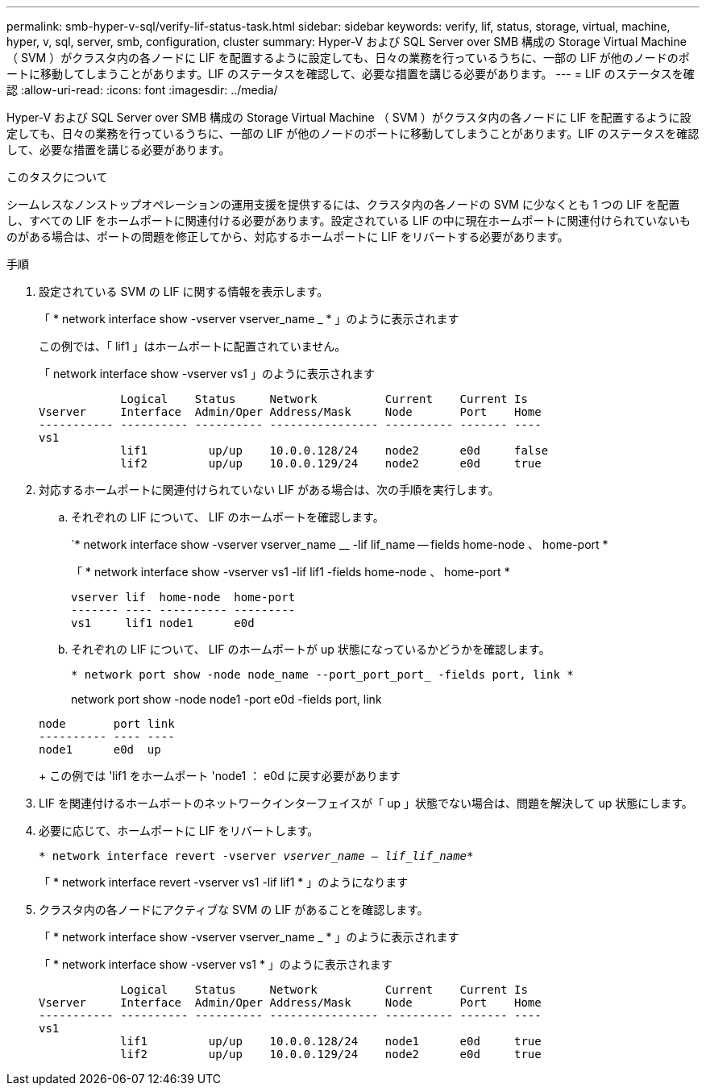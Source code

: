 ---
permalink: smb-hyper-v-sql/verify-lif-status-task.html 
sidebar: sidebar 
keywords: verify, lif, status, storage, virtual, machine, hyper, v, sql, server, smb, configuration, cluster 
summary: Hyper-V および SQL Server over SMB 構成の Storage Virtual Machine （ SVM ）がクラスタ内の各ノードに LIF を配置するように設定しても、日々の業務を行っているうちに、一部の LIF が他のノードのポートに移動してしまうことがあります。LIF のステータスを確認して、必要な措置を講じる必要があります。 
---
= LIF のステータスを確認
:allow-uri-read: 
:icons: font
:imagesdir: ../media/


[role="lead"]
Hyper-V および SQL Server over SMB 構成の Storage Virtual Machine （ SVM ）がクラスタ内の各ノードに LIF を配置するように設定しても、日々の業務を行っているうちに、一部の LIF が他のノードのポートに移動してしまうことがあります。LIF のステータスを確認して、必要な措置を講じる必要があります。

.このタスクについて
シームレスなノンストップオペレーションの運用支援を提供するには、クラスタ内の各ノードの SVM に少なくとも 1 つの LIF を配置し、すべての LIF をホームポートに関連付ける必要があります。設定されている LIF の中に現在ホームポートに関連付けられていないものがある場合は、ポートの問題を修正してから、対応するホームポートに LIF をリバートする必要があります。

.手順
. 設定されている SVM の LIF に関する情報を表示します。
+
「 * network interface show -vserver vserver_name _ * 」のように表示されます

+
この例では、「 lif1 」はホームポートに配置されていません。

+
「 network interface show -vserver vs1 」のように表示されます

+
[listing]
----

            Logical    Status     Network          Current    Current Is
Vserver     Interface  Admin/Oper Address/Mask     Node       Port    Home
----------- ---------- ---------- ---------------- ---------- ------- ----
vs1
            lif1         up/up    10.0.0.128/24    node2      e0d     false
            lif2         up/up    10.0.0.129/24    node2      e0d     true
----
. 対応するホームポートに関連付けられていない LIF がある場合は、次の手順を実行します。
+
.. それぞれの LIF について、 LIF のホームポートを確認します。
+
`* network interface show -vserver vserver_name __ -lif lif_name -- fields home-node 、 home-port *

+
「 * network interface show -vserver vs1 -lif lif1 -fields home-node 、 home-port *

+
[listing]
----

vserver lif  home-node  home-port
------- ---- ---------- ---------
vs1     lif1 node1      e0d
----
.. それぞれの LIF について、 LIF のホームポートが up 状態になっているかどうかを確認します。
+
`* network port show -node node_name --port_port_port_ -fields port, link *`

+
network port show -node node1 -port e0d -fields port, link

+
[listing]
----

node       port link
---------- ---- ----
node1      e0d  up
----
+
この例では 'lif1 をホームポート 'node1 ： e0d に戻す必要があります



. LIF を関連付けるホームポートのネットワークインターフェイスが「 up 」状態でない場合は、問題を解決して up 状態にします。
. 必要に応じて、ホームポートに LIF をリバートします。
+
`* network interface revert -vserver _vserver_name -- lif_lif_name_*`

+
「 * network interface revert -vserver vs1 -lif lif1 * 」のようになります

. クラスタ内の各ノードにアクティブな SVM の LIF があることを確認します。
+
「 * network interface show -vserver vserver_name _ * 」のように表示されます

+
「 * network interface show -vserver vs1 * 」のように表示されます

+
[listing]
----

            Logical    Status     Network          Current    Current Is
Vserver     Interface  Admin/Oper Address/Mask     Node       Port    Home
----------- ---------- ---------- ---------------- ---------- ------- ----
vs1
            lif1         up/up    10.0.0.128/24    node1      e0d     true
            lif2         up/up    10.0.0.129/24    node2      e0d     true
----

